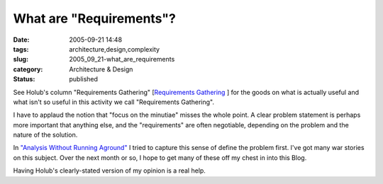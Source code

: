 What are "Requirements"?
========================

:date: 2005-09-21 14:48
:tags: architecture,design,complexity
:slug: 2005_09_21-what_are_requirements
:category: Architecture & Design
:status: published





See Holub's column "Requirements Gathering"
[`Requirements Gathering <http://www.sdtimes.com/fullcolumn/column-20050915-02.html>`_ ] for the goods on what is actually useful
and what isn't so useful in this activity we call "Requirements
Gathering".



I have to applaud the
notion that "focus on the minutiae" misses the whole point.  A clear problem
statement is perhaps more important that anything else, and the "requirements"
are often negotiable, depending on the problem and the nature of the
solution.



In `"Analysis Without Running Aground" <{filename}/blog/2005/09/2005_09_17-essay_13_analysis_without_running_aground.rst>`_
I tried to capture this sense of define
the problem first.  I've got many war stories on this subject.  Over the next
month or so, I hope to get many of these off my chest in into this
Blog.



Having Holub's clearly-stated
version of my opinion is a real help.








